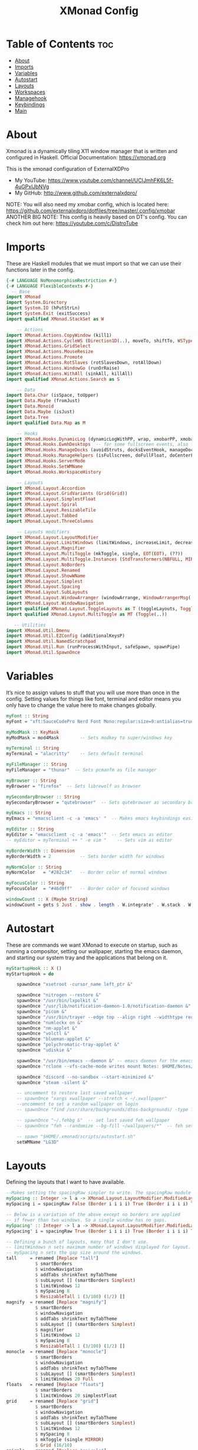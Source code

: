 #+TITLE: XMonad Config
#+PROPERTY: header-args :tangle xmonad.hs

* Table of Contents :toc:
- [[#about][About]]
- [[#imports][Imports]]
- [[#variables][Variables]]
- [[#autostart][Autostart]]
- [[#layouts][Layouts]]
- [[#workspaces][Workspaces]]
- [[#managehook][Managehook]]
- [[#keybindings][Keybindings]]
- [[#main][Main]]

* About
Xmonad is a dynamically tiling X11 window manager that is written and configured in Haskell.
Official Documentation: https://xmonad.org

This is the xmonad configuration of ExternalXDPro
 + My YouTube: https://www.youtube.com/channel/UCIJmhFK6L5f-4uGPxlJbNVg
 + My GitHub:  http://www.github.com/externalxdpro/

NOTE: You will also need my xmobar config, which is located here: https://github.com/externalxdpro/dotfiles/tree/master/.config/xmobar
ANOTHER BIG NOTE: This config is heavily based on DT's config. You can check him out here: https://youtube.com/c/DistroTube

* Imports
These are Haskell modules that we must import so that we can use their functions later in the config.

#+begin_src haskell
{-# LANGUAGE NoMonomorphismRestriction #-}
{-# LANGUAGE FlexibleContexts #-}
  -- Base
import XMonad
import System.Directory
import System.IO (hPutStrLn)
import System.Exit (exitSuccess)
import qualified XMonad.StackSet as W

    -- Actions
import XMonad.Actions.CopyWindow (kill1)
import XMonad.Actions.CycleWS (Direction1D(..), moveTo, shiftTo, WSType(..), nextScreen, prevScreen)
import XMonad.Actions.GridSelect
import XMonad.Actions.MouseResize
import XMonad.Actions.Promote
import XMonad.Actions.RotSlaves (rotSlavesDown, rotAllDown)
import XMonad.Actions.WindowGo (runOrRaise)
import XMonad.Actions.WithAll (sinkAll, killAll)
import qualified XMonad.Actions.Search as S

    -- Data
import Data.Char (isSpace, toUpper)
import Data.Maybe (fromJust)
import Data.Monoid
import Data.Maybe (isJust)
import Data.Tree
import qualified Data.Map as M

    -- Hooks
import XMonad.Hooks.DynamicLog (dynamicLogWithPP, wrap, xmobarPP, xmobarColor, shorten, PP(..))
import XMonad.Hooks.EwmhDesktops  -- for some fullscreen events, also for xcomposite in obs.
import XMonad.Hooks.ManageDocks (avoidStruts, docksEventHook, manageDocks, ToggleStruts(..))
import XMonad.Hooks.ManageHelpers (isFullscreen, doFullFloat, doCenterFloat)
import XMonad.Hooks.ServerMode
import XMonad.Hooks.SetWMName
import XMonad.Hooks.WorkspaceHistory

    -- Layouts
import XMonad.Layout.Accordion
import XMonad.Layout.GridVariants (Grid(Grid))
import XMonad.Layout.SimplestFloat
import XMonad.Layout.Spiral
import XMonad.Layout.ResizableTile
import XMonad.Layout.Tabbed
import XMonad.Layout.ThreeColumns

    -- Layouts modifiers
import XMonad.Layout.LayoutModifier
import XMonad.Layout.LimitWindows (limitWindows, increaseLimit, decreaseLimit)
import XMonad.Layout.Magnifier
import XMonad.Layout.MultiToggle (mkToggle, single, EOT(EOT), (??))
import XMonad.Layout.MultiToggle.Instances (StdTransformers(NBFULL, MIRROR, NOBORDERS))
import XMonad.Layout.NoBorders
import XMonad.Layout.Renamed
import XMonad.Layout.ShowWName
import XMonad.Layout.Simplest
import XMonad.Layout.Spacing
import XMonad.Layout.SubLayouts
import XMonad.Layout.WindowArranger (windowArrange, WindowArrangerMsg(..))
import XMonad.Layout.WindowNavigation
import qualified XMonad.Layout.ToggleLayouts as T (toggleLayouts, ToggleLayout(Toggle))
import qualified XMonad.Layout.MultiToggle as MT (Toggle(..))

   -- Utilities
import XMonad.Util.Dmenu
import XMonad.Util.EZConfig (additionalKeysP)
import XMonad.Util.NamedScratchpad
import XMonad.Util.Run (runProcessWithInput, safeSpawn, spawnPipe)
import XMonad.Util.SpawnOnce
#+end_src

* Variables
It’s nice to assign values to stuff that you will use more than once in the config. Setting values for things like font, terminal and editor means you only have to change the value here to make changes globally.

#+begin_src haskell
myFont :: String
myFont = "xft:SauceCodePro Nerd Font Mono:regular:size=9:antialias=true:hinting=true"

myModMask :: KeyMask
myModMask = mod4Mask        -- Sets modkey to super/windows key

myTerminal :: String
myTerminal = "alacritty"    -- Sets default terminal

myFileManager :: String
myFileManager = "thunar"  -- Sets pcmanfm as file manager

myBrowser :: String
myBrowser = "firefox"  -- Sets librewolf as browser

mySecondaryBrowser :: String
mySecondaryBrowser = "qutebrowser"  -- Sets qutebrowser as secondary browser

myEmacs :: String
myEmacs = "emacsclient -c -a 'emacs' "  -- Makes emacs keybindings easier to type

myEditor :: String
myEditor = "emacsclient -c -a 'emacs'"  -- Sets emacs as editor
-- myEditor = myTerminal ++ " -e vim "    -- Sets vim as editor

myBorderWidth :: Dimension
myBorderWidth = 2           -- Sets border width for windows

myNormColor :: String
myNormColor   = "#282c34"   -- Border color of normal windows

myFocusColor :: String
myFocusColor  = "#46d9ff"   -- Border color of focused windows

windowCount :: X (Maybe String)
windowCount = gets $ Just . show . length . W.integrate' . W.stack . W.workspace . W.current . windowset
#+end_src

* Autostart
These are commands we want XMonad to execute on startup, such as running a compositor, setting our wallpaper, starting the emacs daemon, and starting our system tray and the applications that belong on it.

#+begin_src haskell
myStartupHook :: X ()
myStartupHook = do

    spawnOnce "xsetroot -cursor_name left_ptr &"

    spawnOnce "nitrogen --restore &"
    spawnOnce "/usr/bin/lxpolkit &"
    spawnOnce "/usr/lib/notification-daemon-1.0/notification-daemon &"
    spawnOnce "picom &"
    spawnOnce "/usr/bin/trayer --edge top --align right --widthtype request --padding 6 --SetDockType true --SetPartialStrut true --expand true --monitor 1 --transparent true --alpha 0 --tint 0x282c34  --height 22 &"
    spawnOnce "numlockx on &"
    spawnOnce "nm-applet &"
    spawnOnce "volctl &"
    spawnOnce "blueman-applet &"
    spawnOnce "polychromatic-tray-applet &"
    spawnOnce "udiskie &"

    spawnOnce "/usr/bin/emacs --daemon &" -- emacs daemon for the emacsclient
    spawnOnce "rclone --vfs-cache-mode writes mount Notes: $HOME/Notes/ &"

    spawnOnce "discord --no-sandbox --start-minimized &"
    spawnOnce "steam -silent &"

    -- uncomment to restore last saved wallpaper
    -- spawnOnce "xargs xwallpaper --stretch < ~/.xwallpaper"
    --uncomment to set a random wallpaper on login
    -- spawnOnce "find /usr/share/backgrounds/dtos-backgrounds/ -type f | shuf -n 1 | xargs xwallpaper --stretch"

    -- spawnOnce "~/.fehbg &"  -- set last saved feh wallpaper
    -- spawnOnce "feh --randomize --bg-fill ~/wallpapers/*"  -- feh set random wallpaper

    -- spawn "$HOME/.xmonad/scripts/autostart.sh"
    setWMName "LG3D"
#+end_src

* Layouts
Defining the layouts that I want to have available.

#+begin_src haskell
--Makes setting the spacingRaw simpler to write. The spacingRaw module adds a configurable amount of space around windows.
mySpacing :: Integer -> l a -> XMonad.Layout.LayoutModifier.ModifiedLayout Spacing l a
mySpacing i = spacingRaw False (Border i i i i) True (Border i i i i) True

-- Below is a variation of the above except no borders are applied
-- if fewer than two windows. So a single window has no gaps.
mySpacing' :: Integer -> l a -> XMonad.Layout.LayoutModifier.ModifiedLayout Spacing l a
mySpacing' i = spacingRaw True (Border i i i i) True (Border i i i i) True

-- Defining a bunch of layouts, many that I don't use.
-- limitWindows n sets maximum number of windows displayed for layout.
-- mySpacing n sets the gap size around the windows.
tall     = renamed [Replace "tall"]
           $ smartBorders
           $ windowNavigation
           $ addTabs shrinkText myTabTheme
           $ subLayout [] (smartBorders Simplest)
           $ limitWindows 12
           $ mySpacing 8
           $ ResizableTall 1 (3/100) (1/2) []
magnify  = renamed [Replace "magnify"]
           $ smartBorders
           $ windowNavigation
           $ addTabs shrinkText myTabTheme
           $ subLayout [] (smartBorders Simplest)
           $ magnifier
           $ limitWindows 12
           $ mySpacing 8
           $ ResizableTall 1 (3/100) (1/2) []
monocle  = renamed [Replace "monocle"]
           $ smartBorders
           $ windowNavigation
           $ addTabs shrinkText myTabTheme
           $ subLayout [] (smartBorders Simplest)
           $ limitWindows 20 Full
floats   = renamed [Replace "floats"]
           $ smartBorders
           $ limitWindows 20 simplestFloat
grid     = renamed [Replace "grid"]
           $ smartBorders
           $ windowNavigation
           $ addTabs shrinkText myTabTheme
           $ subLayout [] (smartBorders Simplest)
           $ limitWindows 12
           $ mySpacing 8
           $ mkToggle (single MIRROR)
           $ Grid (16/10)
spirals  = renamed [Replace "spirals"]
           $ smartBorders
           $ windowNavigation
           $ addTabs shrinkText myTabTheme
           $ subLayout [] (smartBorders Simplest)
           $ mySpacing' 8
           $ spiral (6/7)
threeCol = renamed [Replace "threeCol"]
           $ smartBorders
           $ windowNavigation
           $ addTabs shrinkText myTabTheme
           $ subLayout [] (smartBorders Simplest)
           $ limitWindows 7
           $ ThreeCol 1 (3/100) (1/2)
threeRow = renamed [Replace "threeRow"]
           $ smartBorders
           $ windowNavigation
           $ addTabs shrinkText myTabTheme
           $ subLayout [] (smartBorders Simplest)
           $ limitWindows 7
           -- Mirror takes a layout and rotates it by 90 degrees.
           -- So we are applying Mirror to the ThreeCol layout.
           $ Mirror
           $ ThreeCol 1 (3/100) (1/2)
tabs     = renamed [Replace "tabs"]
           -- I cannot add spacing to this layout because it will
           -- add spacing between window and tabs which looks bad.
           $ tabbed shrinkText myTabTheme
tallAccordion  = renamed [Replace "tallAccordion"]
           $ Accordion
wideAccordion  = renamed [Replace "wideAccordion"]
           $ Mirror Accordion

-- setting colors for tabs layout and tabs sublayout.
myTabTheme = def { fontName            = myFont
                 , activeColor         = "#46d9ff"
                 , inactiveColor       = "#313846"
                 , activeBorderColor   = "#46d9ff"
                 , inactiveBorderColor = "#282c34"
                 , activeTextColor     = "#282c34"
                 , inactiveTextColor   = "#d0d0d0"
                 }

-- Theme for showWName which prints current workspace when you change workspaces.
myShowWNameTheme :: SWNConfig
myShowWNameTheme = def
    { swn_font              = "xft:Ubuntu:bold:size=60"
    , swn_fade              = 1.0
    , swn_bgcolor           = "#1c1f24"
    , swn_color             = "#ffffff"
    }

-- The layout hook
myLayoutHook = avoidStruts $ mouseResize $ windowArrange $ T.toggleLayouts floats
               $ mkToggle (NBFULL ?? NOBORDERS ?? EOT) myDefaultLayout
             where
               myDefaultLayout =     withBorder myBorderWidth tall
                                 -- ||| magnify
                                 ||| noBorders monocle
                                 -- ||| floats
                                 -- ||| noBorders tabs
                                 -- ||| grid
                                 -- ||| spirals
                                 -- ||| threeCol
                                 -- ||| threeRow
                                 -- ||| tallAccordion
                                 -- ||| wideAccordion
#+end_src
* Workspaces
I have made my workspaces in xmobar “clickable.” Clickable workspaces means the mouse can be used to switch workspaces. This requires xdotool to be installed. You need to use UnsafeStdInReader instead of simply StdInReader in your xmobar config so you can pass actions to it.

#+begin_src haskell
-- myWorkspaces = [" 1 ", " 2 ", " 3 ", " 4 ", " 5 ", " 6 ", " 7 ", " 8 ", " 9 "]
myWorkspaces = [" dev ", " www ", " game ", " doc ", " virt ", " chat ", " mus ", " vid ", " gfx "]
myWorkspaceIndices = M.fromList $ zipWith (,) myWorkspaces [1..] -- (,) == \x y -> (x,y)

clickable ws = "<action=xdotool key super+"++show i++">"++ws++"</action>"
    where i = fromJust $ M.lookup ws myWorkspaceIndices
#+end_src

* Managehook
Sets some rules for certain programs. Examples include forcing certain programs to always float, or to always appear on a certain workspace.  Forcing programs to a certain workspace with a doShift requires xdotool if you are using clickable workspaces. You need the className or title of the program. Use xprop to get this info.

#+begin_src haskell
myManageHook :: XMonad.Query (Data.Monoid.Endo WindowSet)
myManageHook = composeAll
     -- 'doFloat' forces a window to float.  Useful for dialog boxes and such.
     -- using 'doShift ( myWorkspaces !! 7)' sends program to workspace 8!
     -- I'm doing it this way because otherwise I would have to write out the full
     -- name of my workspaces and the names would be very long if using clickable workspaces.
     [ className =? "confirm"                                   --> doFloat
     , className =? "file_progress"                             --> doFloat
     , title =? "File Operation Progress"                       --> doFloat
     , className =? "dialog"                                    --> doFloat
     , className =? "download"                                  --> doFloat
     , className =? "error"                                     --> doFloat
     , className =? "Gimp"                                      --> doFloat
     , className =? "notification"                              --> doFloat
     , className =? "pinentry-gtk-2"                            --> doFloat
     , className =? "splash"                                    --> doFloat
     , className =? "toolbar"                                   --> doFloat
     , className =? "Yad"                                       --> doCenterFloat
     , title =? "Oracle VM VirtualBox Manager"                  --> doFloat
     , (className =? "firefox" <&&> resource =? "Dialog")       --> doFloat  -- Float Firefox Dialog
     , isFullscreen -->  doFullFloat

     , className =? "Alacritty"                                 --> doShift ( myWorkspaces !! 0 )
     , className =? "Emacs"                                     --> doShift ( myWorkspaces !! 0 )

     , title =? "Mozilla Firefox"                               --> doShift ( myWorkspaces !! 1 )
     , className =? "Brave-browser"                             --> doShift ( myWorkspaces !! 1 )
     , className =? "qutebrowser"                               --> doShift ( myWorkspaces !! 1 )

     , className =? "Chiaki"                                    --> doShift ( myWorkspaces !! 2 )
     , className =? "GeForce NOW"                               --> doShift ( myWorkspaces !! 2 )
     , className =? "Lutris"                                    --> doShift ( myWorkspaces !! 2 )
     , className =? "Steam"                                     --> doShift ( myWorkspaces !! 2 )

     , className =? "obsidian"                                  --> doShift ( myWorkspaces !! 3 )
     , title =? "LibreOffice"                                   --> doShift ( myWorkspaces !! 3 )

     , className =? "VirtualBox Manager"                        --> doShift ( myWorkspaces !! 4 )
     , title =? "Virtual Machine Manager"                       --> doShift ( myWorkspaces !! 4 )

     , className =? "discord"                                   --> doShift ( myWorkspaces !! 5 )

     , className =? "Spotify"                                   --> doShift ( myWorkspaces !! 6 )

     , className =? "kdenlive"                                  --> doShift ( myWorkspaces !! 7 )
     , className =? "mpv"                                       --> doShift ( myWorkspaces !! 7 )
     , className =? "obs"                                       --> doShift ( myWorkspaces !! 7 )
     , className =? "vlc"                                       --> doShift ( myWorkspaces !! 7 )

     , title =? "GNU Image Manipulation Program"                --> doShift ( myWorkspaces !! 8 )
     ]
#+end_src

* Keybindings
I am using the Xmonad.Util.EZConfig module which allows keybindings to be written in simpler, emacs-like format.  The Super/Windows key is ‘M’ (the modkey).  The ALT key is ‘M1’.  SHIFT is ‘S’ and CTRL is ‘C’.

#+begin_src haskell
-- START_KEYS
myKeys :: [(String, X ())]
myKeys =
    -- KB_GROUP Xmonad
        [ ("M-S-r", spawn "xmonad --recompile && xmonad --restart")  -- Recompiles xmonad
        , ("M-r", spawn "xmonad --restart")    -- Restarts xmonad
        -- , ("M-x", io exitSuccess)               -- Quits xmonad
        -- , ("M-x", spawn "arcolinux-logout")        -- Displays logout menu (You can install this from the AUR)
        , ("M-x", spawn "dm-logout")
        , ("M-S-/", spawn "~/.xmonad/xmonad_keys.sh")

    -- KB_GROUP Run Prompt
        -- , ("M-p", spawn "rofi -modi combi -combi-modi window,run,drun,ssh -show combi -opacity 70 -show-icons") -- Rofi
        , ("M-p", spawn "dmenu_run -h 24 -i -p \"Run: \"") -- Dmenu

    -- KB_GROUP Password Prompt
        -- , ("M-S-p", spawn "rofi-pass") -- Rofi Pass addon
        , ("M-S-p", spawn "passmenu") -- Dmenu Pass addon
    -- KB_GROUP Other Dmenu Prompts
    -- Read how to install these at https://gitlab.com/dwt1/dmscripts
        {-
        , ("M-x a", spawn "dm-sounds")    -- choose an ambient background
        , ("M-x b", spawn "dm-setbg")     -- set a background
        , ("M-x c", spawn "dm-colpick")   -- pick color from our scheme
        , ("M-x e", spawn "dm-confedit")  -- edit config files
        , ("M-x i", spawn "dm-maim")      -- screenshots (images)
        , ("M-x k", spawn "dm-kill")      -- kill processes
        , ("M-x m", spawn "dm-man")       -- manpages
        , ("M-x o", spawn "dm-bookman")   -- qutebrowser bookmarks/history
        , ("M-x p", spawn "passmenu")     -- passmenu
        , ("M-x q", spawn "dm-logout")    -- logout menu
        , ("M-x r", spawn "dm-reddit")    -- reddio (a reddit viewer)
        , ("M-x s", spawn "dm-websearch") -- search various search engines
        -}

    -- KB_GROUP Useful programs to have a keybinding for launch
        , ("M-<Return>", spawn (myTerminal))
        , ("C-S-<Esc>", spawn (myTerminal ++ " -e htop"))

        , ("M-S-<Return>", spawn (myFileManager))

        , ("M-w", spawn (myBrowser))
        , ("M-S-w", spawn (mySecondaryBrowser))

        , ("M-e", spawn (myEditor))

        , ("M-S-s", spawn ("maim -s --format png /dev/stdout | xclip -selection clipboard -t image/png -i"))

    -- KB_GROUP Kill windows
        , ("M-S-c", kill1)     -- Kill the currently focused client
        , ("M-S-a", killAll)   -- Kill all windows on current workspace

    -- KB_GROUP Workspaces
        , ("M-.", nextScreen)  -- Switch focus to next monitor
        , ("M-,", prevScreen)  -- Switch focus to prev monitor
        , ("M-S-<KP_Add>", shiftTo Next nonNSP >> moveTo Next nonNSP)       -- Shifts focused window to next ws
        , ("M-S-<KP_Subtract>", shiftTo Prev nonNSP >> moveTo Prev nonNSP)  -- Shifts focused window to prev ws

    -- KB_GROUP Floating windows
        , ("M-f", sendMessage (T.Toggle "floats")) -- Toggles my 'floats' layout
        , ("M-t", withFocused $ windows . W.sink)  -- Push floating window back to tile
        , ("M-S-t", sinkAll)                       -- Push ALL floating windows to tile

    -- KB_GROUP Increase/decrease spacing (gaps)
        , ("C-M1-j", decWindowSpacing 4)         -- Decrease window spacing
        , ("C-M1-k", incWindowSpacing 4)         -- Increase window spacing
        , ("C-M1-h", decScreenSpacing 4)         -- Decrease screen spacing
        , ("C-M1-l", incScreenSpacing 4)         -- Increase screen spacing

    -- KB_GROUP Windows navigation
        , ("M-m", windows W.focusMaster)  -- Move focus to the master window
        , ("M-j", windows W.focusDown)    -- Move focus to the next window
        , ("M-k", windows W.focusUp)      -- Move focus to the prev window
        , ("M-S-m", windows W.swapMaster) -- Swap the focused window and the master window
        , ("M-S-j", windows W.swapDown)   -- Swap focused window with next window
        , ("M-S-k", windows W.swapUp)     -- Swap focused window with prev window
        , ("M-<Backspace>", promote)      -- Moves focused window to master, others maintain order
        , ("M-S-<Tab>", rotSlavesDown)    -- Rotate all windows except master and keep focus in place
        , ("M-C-<Tab>", rotAllDown)       -- Rotate all the windows in the current stack

    -- KB_GROUP Layouts
        , ("M-<Tab>", sendMessage NextLayout)           -- Switch to next layout
        , ("M-<Space>", sendMessage (MT.Toggle NBFULL) >> sendMessage ToggleStruts) -- Toggles noborder/full

    -- KB_GROUP Increase/decrease windows in the master pane or the stack
        , ("M-S-<Up>", sendMessage (IncMasterN 1))      -- Increase # of clients master pane
        , ("M-S-<Down>", sendMessage (IncMasterN (-1))) -- Decrease # of clients master pane
        , ("M-C-<Up>", increaseLimit)                   -- Increase # of windows
        , ("M-C-<Down>", decreaseLimit)                 -- Decrease # of windows

    -- KB_GROUP Window resizing
        , ("M-h", sendMessage Shrink)                   -- Shrink horiz window width
        , ("M-l", sendMessage Expand)                   -- Expand horiz window width
        , ("M-M1-j", sendMessage MirrorShrink)          -- Shrink vert window width
        , ("M-M1-k", sendMessage MirrorExpand)          -- Expand vert window width

    -- KB_GROUP Sublayouts
    -- This is used to push windows to tabbed sublayouts, or pull them out of it.
        , ("M-C-h", sendMessage $ pullGroup L)
        , ("M-C-l", sendMessage $ pullGroup R)
        , ("M-C-k", sendMessage $ pullGroup U)
        , ("M-C-j", sendMessage $ pullGroup D)
        , ("M-C-m", withFocused (sendMessage . MergeAll))
        -- , ("M-C-u", withFocused (sendMessage . UnMerge))
        , ("M-C-/", withFocused (sendMessage . UnMergeAll))
        , ("M-C-.", onGroup W.focusUp')    -- Switch focus to next tab
        , ("M-C-,", onGroup W.focusDown')  -- Switch focus to prev tab

    -- KB_GROUP Set wallpaper
    -- Set wallpaper with either 'xwallwaper'. Type 'SUPER+F1' to launch sxiv in the
    -- wallpapers directory; then in sxiv, type 'C-x x' to set the wallpaper that you
    -- choose.  Or, type 'SUPER+F2' to set a random wallpaper.
        {-
        , ("M-<F1>", spawn "sxiv -r -q -t -o /usr/share/backgrounds/dtos-backgrounds/*")
        , ("M-<F2>", spawn "find /usr/share/backgrounds/dtos-backgrounds// -type f | shuf -n 1 | xargs xwallpaper --stretch")
        -}

    -- KB_GROUP Controls for mocp music player (SUPER-u followed by a key)
        , ("M-u p", spawn "mocp --play")
        , ("M-u l", spawn "mocp --next")
        , ("M-u h", spawn "mocp --previous")
        , ("M-u <Space>", spawn "mocp --toggle-pause")

    -- KB_GROUP Emacs (CTRL-e followed by a key)
        -- , ("C-e e", spawn myEmacs)                 -- start emacs
        {-
        , ("C-e e", spawn (myEmacs ++ ("--eval '(dashboard-refresh-buffer)'")))   -- emacs dashboard
        , ("C-e b", spawn (myEmacs ++ ("--eval '(ibuffer)'")))   -- list buffers
        , ("C-e d", spawn (myEmacs ++ ("--eval '(dired nil)'"))) -- dired
        , ("C-e i", spawn (myEmacs ++ ("--eval '(erc)'")))       -- erc irc client
        , ("C-e m", spawn (myEmacs ++ ("--eval '(mu4e)'")))      -- mu4e email
        , ("C-e n", spawn (myEmacs ++ ("--eval '(elfeed)'")))    -- elfeed rss
        , ("C-e s", spawn (myEmacs ++ ("--eval '(eshell)'")))    -- eshell
        , ("C-e t", spawn (myEmacs ++ ("--eval '(mastodon)'")))  -- mastodon.el
        -- , ("C-e v", spawn (myEmacs ++ ("--eval '(vterm nil)'"))) -- vterm if on GNU Emacs
        , ("C-e v", spawn (myEmacs ++ ("--eval '(+vterm/here nil)'"))) -- vterm if on Doom Emacs
        -- , ("C-e w", spawn (myEmacs ++ ("--eval '(eww \"distrotube.com\")'"))) -- eww browser if on GNU Emacs
        , ("C-e w", spawn (myEmacs ++ ("--eval '(doom/window-maximize-buffer(eww \"start.duckduckgo.com\"))'"))) -- eww browser if on Doom Emacs
        -- emms is an emacs audio player. I set it to auto start playing in a specific directory.
        , ("C-e a", spawn (myEmacs ++ ("--eval '(emms)' --eval '(emms-play-directory-tree \"~/Music/Non-Classical/70s-80s/\")'")))
        -}

    -- KB_GROUP Multimedia Keys
        , ("<XF86AudioPlay>", spawn "mocp --play")
        , ("<XF86AudioPrev>", spawn "mocp --previous")
        , ("<XF86AudioNext>", spawn "mocp --next")
        , ("<XF86AudioMute>", spawn "pactl set-sink-mute @DEFAULT_SINK@ toggle")
        , ("<XF86AudioLowerVolume>", spawn "pactl set-sink-volume @DEFAULT_SINK@ -5%")
        , ("<XF86AudioRaiseVolume>", spawn "pactl set-sink-volume @DEFAULT_SINK@ +5%")
        , ("<XF86HomePage>", spawn "qutebrowser https://www.youtube.com/c/DistroTube")
        , ("<XF86Search>", spawn "dm-websearch")
        , ("<XF86Mail>", runOrRaise "thunderbird" (resource =? "thunderbird"))
        , ("<XF86Calculator>", runOrRaise "qalculate-gtk" (resource =? "qalculate-gtk"))
        , ("<XF86Eject>", spawn "toggleeject")
        , ("<Print>", spawn "dm-maim")
        ]
    -- The following lines are needed for named scratchpads.
          where nonNSP          = WSIs (return (\ws -> W.tag ws /= "NSP"))
                nonEmptyNonNSP  = WSIs (return (\ws -> isJust (W.stack ws) && W.tag ws /= "NSP"))
-- END_KEYS
#+end_src

* Main
This is the “main” of XMonad. This is where everything in our configs comes together and works.

#+begin_src haskell
main :: IO ()
main = do
    -- Launching two instances of xmobar on their monitors.
    xmproc0 <- spawnPipe "xmobar -x 0 $HOME/.config/xmobar/xmobarrc0"
    xmproc1 <- spawnPipe "xmobar -x 1 $HOME/.config/xmobar/xmobarrc1"
    -- the xmonad, ya know...what the WM is named after!
    xmonad $ ewmh def
        { manageHook         = myManageHook <+> manageDocks
        , handleEventHook    = docksEventHook
                               -- Uncomment this line to enable fullscreen support on things like YouTube/Netflix.
                               -- This works perfect on SINGLE monitor systems. On multi-monitor systems,
                               -- it adds a border around the window if screen does not have focus. So, my solution
                               -- is to use a keybinding to toggle fullscreen noborders instead.  (M-<Space>)
                               -- <+> fullscreenEventHook
        , modMask            = myModMask
        , terminal           = myTerminal
        , startupHook        = myStartupHook
        , layoutHook         = showWName' myShowWNameTheme $ myLayoutHook
        , workspaces         = myWorkspaces
        , borderWidth        = myBorderWidth
        , normalBorderColor  = myNormColor
        , focusedBorderColor = myFocusColor
        , logHook = dynamicLogWithPP $ xmobarPP
              -- the following variables beginning with 'pp' are settings for xmobar.
              { ppOutput = \x -> hPutStrLn xmproc0 x                          -- xmobar on monitor 1
                              >> hPutStrLn xmproc1 x                          -- xmobar on monitor 2
              , ppCurrent = xmobarColor "#c792ea" "" . wrap "<box type=Bottom width=2 mb=2 color=#c792ea>" "</box>"         -- Current workspace
              , ppVisible = xmobarColor "#c792ea" "" . clickable              -- Visible but not current workspace
              , ppHidden = xmobarColor "#82AAFF" "" . wrap "<box type=Top width=2 mt=2 color=#82AAFF>" "</box>" . clickable -- Hidden workspaces
              , ppHiddenNoWindows = xmobarColor "#82AAFF" ""  . clickable     -- Hidden workspaces (no windows)
              , ppTitle = xmobarColor "#b3afc2" "" . shorten 60               -- Title of active window
              , ppSep =  "<fc=#666666> <fn=1>|</fn> </fc>"                    -- Separator character
              , ppUrgent = xmobarColor "#C45500" "" . wrap "!" "!"            -- Urgent workspace
              , ppExtras  = [windowCount]                                     -- # of windows current workspace
              , ppOrder  = \(ws:l:t:ex) -> [ws,l]++ex++[t]                    -- order of things in xmobar
              }
        } `additionalKeysP` myKeys
#+end_src
